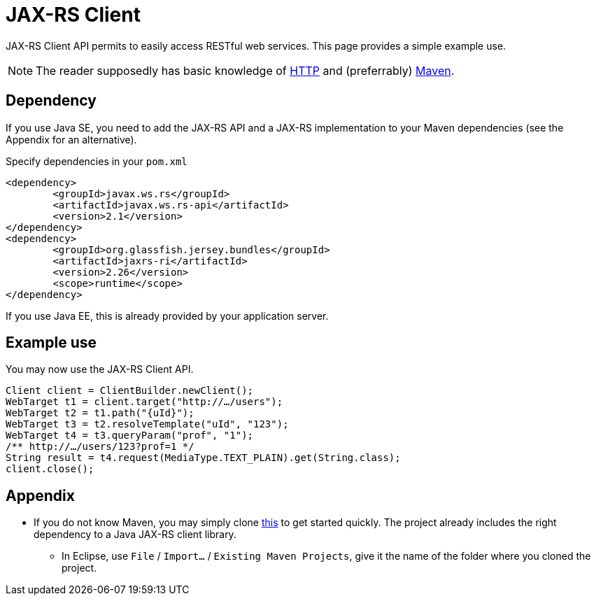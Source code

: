 = JAX-RS Client

JAX-RS Client API permits to easily access RESTful web services. This page provides a simple example use.

NOTE: The reader supposedly has basic knowledge of https://github.com/oliviercailloux/java-course/blob/master/HTTP.adoc[HTTP] and (preferrably) https://github.com/oliviercailloux/java-course/blob/master/Maven/README.adoc[Maven].

== Dependency
If you use Java SE, you need to add the JAX-RS API and a JAX-RS implementation to your Maven dependencies (see the Appendix for an alternative).

.Specify dependencies in your `pom.xml`
[source,xml]
----
<dependency>
	<groupId>javax.ws.rs</groupId>
	<artifactId>javax.ws.rs-api</artifactId>
	<version>2.1</version>
</dependency>
<dependency>
	<groupId>org.glassfish.jersey.bundles</groupId>
	<artifactId>jaxrs-ri</artifactId>
	<version>2.26</version>
	<scope>runtime</scope>
</dependency>
----

If you use Java EE, this is already provided by your application server.

== Example use
You may now use the JAX-RS Client API.

[source,java]
----
Client client = ClientBuilder.newClient();
WebTarget t1 = client.target("http://…/users");
WebTarget t2 = t1.path("{uId}");
WebTarget t3 = t2.resolveTemplate("uId", "123");
WebTarget t4 = t3.queryParam("prof", "1");
/** http://…/users/123?prof=1 */
String result = t4.request(MediaType.TEXT_PLAIN).get(String.class);
client.close();
----

== Appendix
* If you do not know Maven, you may simply clone https://github.com/oliviercailloux/empty-rest-client[this] to get started quickly. The project already includes the right dependency to a Java JAX-RS client library.
** In Eclipse, use `File` / `Import…` / `Existing Maven Projects`, give it the name of the folder where you cloned the project.

